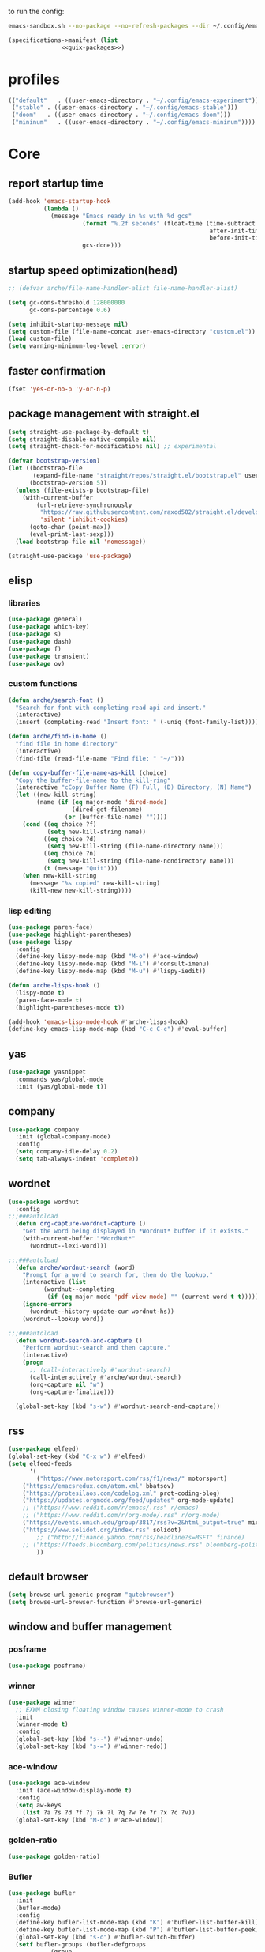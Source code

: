 #+startup: content

to run the config:

#+begin_src sh
emacs-sandbox.sh --no-package --no-refresh-packages --dir ~/.config/emacs-experiment
#+end_src

#+begin_src scheme :tangle ~/.config/emacs-experiment/emacs-manifest.scm :noweb yes
(specifications->manifest (list
			   <<guix-packages>>)
#+end_src

* profiles

 #+begin_src emacs-lisp :tangle ~/.emacs-profiles.el
(("default"   . ((user-emacs-directory . "~/.config/emacs-experiment")))
 ("stable" . ((user-emacs-directory . "~/.config/emacs-stable")))
 ("doom"   . ((user-emacs-directory . "~/.config/emacs-doom")))
 ("mininum"   . ((user-emacs-directory . "~/.config/emacs-mininum"))))
#+end_src

* Core
:PROPERTIES:
:header-args:emacs-lisp: :tangle ~/.config/emacs-experiment/init.el :results silent
:END:

** report startup time

#+begin_src emacs-lisp
(add-hook 'emacs-startup-hook
          (lambda ()
            (message "Emacs ready in %s with %d gcs"
                     (format "%.2f seconds" (float-time (time-subtract
                                                         after-init-time
                                                         before-init-time)))
                     gcs-done)))
#+end_src

** startup speed optimization(head)

#+begin_src emacs-lisp
;; (defvar arche/file-name-handler-alist file-name-handler-alist)

(setq gc-cons-threshold 128000000
      gc-cons-percentage 0.6)

(setq inhibit-startup-message nil)
(setq custom-file (file-name-concat user-emacs-directory "custom.el"))
(load custom-file)
(setq warning-minimum-log-level :error)
#+end_src

** faster confirmation

#+begin_src emacs-lisp
(fset 'yes-or-no-p 'y-or-n-p)
#+end_src

** package management with straight.el

#+begin_src emacs-lisp
(setq straight-use-package-by-default t)
(setq straight-disable-native-compile nil)
(setq straight-check-for-modifications nil) ;; experimental

(defvar bootstrap-version)
(let ((bootstrap-file
       (expand-file-name "straight/repos/straight.el/bootstrap.el" user-emacs-directory))
      (bootstrap-version 5))
  (unless (file-exists-p bootstrap-file)
    (with-current-buffer
        (url-retrieve-synchronously
         "https://raw.githubusercontent.com/raxod502/straight.el/develop/install.el"
         'silent 'inhibit-cookies)
      (goto-char (point-max))
      (eval-print-last-sexp)))
  (load bootstrap-file nil 'nomessage))

(straight-use-package 'use-package)
#+end_src

** elisp
*** libraries

#+begin_src emacs-lisp
(use-package general)
(use-package which-key)
(use-package s)
(use-package dash)
(use-package f)
(use-package transient)
(use-package ov)
#+end_src

*** custom functions

#+begin_src emacs-lisp
(defun arche/search-font ()
  "Search for font with completing-read api and insert."
  (interactive)
  (insert (completing-read "Insert font: " (-uniq (font-family-list)))))

(defun arche/find-in-home ()
  "find file in home directory"
  (interactive)
  (find-file (read-file-name "Find file: " "~/")))

(defun copy-buffer-file-name-as-kill (choice)
  "Copy the buffer-file-name to the kill-ring"
  (interactive "cCopy Buffer Name (F) Full, (D) Directory, (N) Name")
  (let ((new-kill-string)
        (name (if (eq major-mode 'dired-mode)
                  (dired-get-filename)
                (or (buffer-file-name) ""))))
    (cond ((eq choice ?f)
           (setq new-kill-string name))
          ((eq choice ?d)
           (setq new-kill-string (file-name-directory name)))
          ((eq choice ?n)
           (setq new-kill-string (file-name-nondirectory name)))
          (t (message "Quit")))
    (when new-kill-string
      (message "%s copied" new-kill-string)
      (kill-new new-kill-string))))
#+end_src

*** lisp editing

#+begin_src emacs-lisp
(use-package paren-face)
(use-package highlight-parentheses)
(use-package lispy
  :config
  (define-key lispy-mode-map (kbd "M-o") #'ace-window)
  (define-key lispy-mode-map (kbd "M-i") #'consult-imenu)
  (define-key lispy-mode-map (kbd "M-u") #'lispy-iedit))

(defun arche-lisps-hook ()
  (lispy-mode t)
  (paren-face-mode t)
  (highlight-parentheses-mode t))

(add-hook 'emacs-lisp-mode-hook #'arche-lisps-hook)
(define-key emacs-lisp-mode-map (kbd "C-c C-c") #'eval-buffer)
#+end_src

** yas

#+begin_src emacs-lisp
(use-package yasnippet
  :commands yas/global-mode
  :init (yas/global-mode t))
#+end_src

** company

#+begin_src emacs-lisp
(use-package company
  :init (global-company-mode)
  :config
  (setq company-idle-delay 0.2)
  (setq tab-always-indent 'complete)) 
#+end_src

** wordnet

#+begin_src emacs-lisp
(use-package wordnut
  :config 
;;;###autoload
  (defun org-capture-wordnut-capture ()
    "Get the word being displayed in *Wordnut* buffer if it exists."
    (with-current-buffer "*WordNut*"
      (wordnut--lexi-word)))
  
;;;###autoload
  (defun arche/wordnut-search (word)
    "Prompt for a word to search for, then do the lookup."
    (interactive (list
		  (wordnut--completing
		   (if (eq major-mode 'pdf-view-mode) "" (current-word t t)))))
    (ignore-errors
      (wordnut--history-update-cur wordnut-hs))
    (wordnut--lookup word))

;;;###autoload
  (defun wordnut-search-and-capture ()
    "Perform wordnut-search and then capture."
    (interactive)
    (progn
      ;; (call-interactively #'wordnut-search)
      (call-interactively #'arche/wordnut-search)
      (org-capture nil "w")
      (org-capture-finalize)))

  (global-set-key (kbd "s-w") #'wordnut-search-and-capture))
#+end_src

** rss

#+begin_src emacs-lisp
(use-package elfeed)
(global-set-key (kbd "C-x w") #'elfeed)
(setq elfeed-feeds
      '(
        ("https://www.motorsport.com/rss/f1/news/" motorsport)
	("https://emacsredux.com/atom.xml" bbatsov)
	("https://protesilaos.com/codelog.xml" prot-coding-blog)
	("https://updates.orgmode.org/feed/updates" org-mode-update)
	;; ("https://www.reddit.com/r/emacs/.rss" r/emacs)
	;; ("https://www.reddit.com/r/org-mode/.rss" r/org-mode)
	("https://events.umich.edu/group/3817/rss?v=2&html_output=true" michigan-events)
	("https://www.solidot.org/index.rss" solidot)
        ;; ("http://finance.yahoo.com/rss/headline?s=MSFT" finance)
	;; ("https://feeds.bloomberg.com/politics/news.rss" bloomberg-politics)
        ))
#+end_src

** default browser

#+begin_src emacs-lisp
(setq browse-url-generic-program "qutebrowser")
(setq browse-url-browser-function #'browse-url-generic)
#+end_src

** window and buffer management

*** posframe

#+begin_src emacs-lisp
(use-package posframe)
#+end_src

*** winner

#+begin_src emacs-lisp
(use-package winner
  ;; EXWM closing floating window causes winner-mode to crash
  :init
  (winner-mode t)
  :config
  (global-set-key (kbd "s--") #'winner-undo)
  (global-set-key (kbd "s-=") #'winner-redo))
#+end_src

*** ace-window

#+begin_src emacs-lisp
(use-package ace-window
  :init (ace-window-display-mode t)
  :config
  (setq aw-keys
	(list ?a ?s ?d ?f ?j ?k ?l ?q ?w ?e ?r ?x ?c ?v))
  (global-set-key (kbd "M-o") #'ace-window))
#+end_src

*** golden-ratio

#+begin_src emacs-lisp
(use-package golden-ratio)
#+end_src

*** Bufler

#+begin_src emacs-lisp
(use-package bufler
  :init
  (bufler-mode)
  :config
  (define-key bufler-list-mode-map (kbd "K") #'bufler-list-buffer-kill)
  (define-key bufler-list-mode-map (kbd "P") #'bufler-list-buffer-peek)
  (global-set-key (kbd "s-o") #'bufler-switch-buffer)
  (setf bufler-groups (bufler-defgroups
			(group
			 ;; Subgroup collecting all named workspaces.
			 (auto-workspace))
			(group
			 (group-or "notes"
				   (dir "~/library/note/" 1)
				   (dir "~/org-roam/" 2)
				   (dir "~/org/" 2)))
			(group
			 (group-or "library"
				   (dir "~/library/pdf" 1)
				   (dir "~/Documents/cambridge-notes/" 1)))
			(group
			 (group-or "haskell"
				   (mode-match "haskell" (rx (or "haskell-mode"
								 "interactive-haskell-mode"
								 "haskell-interactive-mode")))))
			(group
			 ;; Subgroup collecting all `help-mode' and `info-mode' buffers.
			 (group-or "*Help/Info*"
				   (mode-match "*Help*" (rx bos "help-"))
				   (mode-match "*Info*" (rx bos "info-"))))
			(group
			 ;; Subgroup collecting all special buffers (i.e. ones that are not
			 ;; file-backed), except `magit-status-mode' buffers (which are allowed to fall
			 ;; through to other groups, so they end up grouped with their project buffers).
			 (group-and "*Special*"
				    (lambda (buffer)
				      (unless (or (funcall (mode-match "Magit" (rx bos "magit-status"))
							   buffer)
						  (funcall (mode-match "Dired" (rx bos "dired"))
							   buffer)
						  (funcall (auto-file) buffer))
					"*Special*")))
			 (group
			  ;; Subgroup collecting these "special special" buffers
			  ;; separately for convenience.
			  (name-match "**Special**"
				      (rx bos "*" (or "Messages" "Warnings" "scratch" "Backtrace") "*")))
			 (group
			  ;; Subgroup collecting all other Magit buffers, grouped by directory.
			  (mode-match "*Magit* (non-status)" (rx bos (or "magit" "forge") "-"))
			  (auto-directory))
			 ;; Subgroup for Helm buffers.
			 (mode-match "*Helm*" (rx bos "helm-"))
			 ;; Remaining special buffers are grouped automatically by mode.
			 (auto-mode))
			;; All buffers under "~/.emacs.d" (or wherever it is).
			(dir user-emacs-directory)
			(group
			 ;; Subgroup collecting buffers in `org-directory' (or "~/org" if
			 ;; `org-directory' is not yet defined).
			 (dir (if (bound-and-true-p org-directory)
				  org-directory
				"~/org"))
			 (group
			  ;; Subgroup collecting indirect Org buffers, grouping them by file.
			  ;; This is very useful when used with `org-tree-to-indirect-buffer'.
			  (auto-indirect)
			  (auto-file))
			 ;; Group remaining buffers by whether they're file backed, then by mode.
			 (group-not "*special*" (auto-file))
			 (auto-mode))
			(group
			 ;; Subgroup collecting buffers in a projectile project.
			 (auto-projectile))
			(group
			 ;; Subgroup collecting buffers in a version-control project,
			 ;; grouping them by directory.
			 (auto-project))
			;; Group remaining buffers by directory, then major mode.
			(auto-directory)
			(auto-mode))))

#+end_src

*** dogears

#+begin_src emacs-lisp
(use-package dogears
  :straight (:host github :repo "alphapapa/dogears.el" :branch "master")
  :init (dogears-mode))
#+end_src

*** custom functions

#+begin_src emacs-lisp
;;;###autoload
(defun arche/kill-current-buffer ()
  (interactive)
  (kill-buffer (current-buffer)))

;;;###autoload
(defun my-tab-tab-bar-toggle ()
  "Toggle `tab-bar' presentation."
  (interactive)
  (if (bound-and-true-p tab-bar-mode)
      (progn
        (setq tab-bar-show nil)
        (tab-bar-mode -1))
    (setq tab-bar-show t)
    (tab-bar-mode 1)))
#+end_src

*** custom keybindings

#+begin_src emacs-lisp
(global-set-key (kbd "C-c s") #'window-toggle-side-windows)
(global-set-key (kbd "s-k") #'arche/kill-current-buffer)
(global-set-key (kbd "s-.") #'tab-bar-switch-to-next-tab)
(global-set-key (kbd "s-,") #'tab-bar-switch-to-prev-tab)
#+end_src

*** ~display-buffer-alist~

#+begin_src emacs-lisp
(setq display-buffer-alist
      '(("\\*lsp-ui-imenu\\*"
	(display-buffer-in-side-window)
	(window-width . 0.25)
	(side . right)
	(slot . 1)
	(window-parameters . ((no-other-window . t)
			      (mode-line-format . none))))
       ("\\*Messages\\*"
        (display-buffer-in-side-window)
        (window-height . 0.16)
        (side . top)
        (slot . 1)
        (window-parameters . ((no-other-window . t))))
       ("\\*Org Agenda\\*"
        (display-buffer-in-side-window)
        (window-width . 0.382)
        (side . right)        (side . right)
        (slot . 1)
        (window-parameters . ((mode-line-format . none))))
       ("\\*Outline.*\\*"
        (display-buffer-in-side-window)
        (window-width . 0.3)
        (side . right)
        (slot . 1)
        (window-parameters . ((mode-line-format . none))))
       ("\\*\\(Backtrace\\|Warnings\\|Compile-Log\\)\\*"
        (display-buffer-in-side-window)
        (window-height . 0.16)
        (side . top)
        (slot . 2)
        (window-parameters . ((no-other-window . t))))
       ;; bottom side window
       ("\\*Python\\*"
        (display-buffer-reuse-mode-window display-buffer-at-bottom)
        (window-height . 0.4)
        (side . bottom)
        (slot . 1)
	(window-parameters ((mode-line-format . none))))
       ("\\(?:\\*\\(?:e?shell\\)\\|vterm\\)"
	(display-buffer-in-side-window)
	(window-height . 0.27)
	(side . top)
	(slot . 1)
	(window-parameters . ((header-line-format . ((:eval (concat "  " (buffer-name)))))
			      (mode-line-format . none))))
       ("\\*ielm\\*"
        (display-buffer-reuse-mode-window display-buffer-at-bottom)
        (window-height . 0.4)
        (side . bottom)
        (slot . 2))
       ("\\*Async Shell Command\\*"
	(display-buffer-no-window))
       ;; left side window
       ("\\*Help.*"
        (display-buffer-reuse-mode-window display-buffer-at-bottom)
        (window-height . 0.35)		; See the :hook
        (side . left)
        (slot . 0))
       ("\\*pytest.*"
	(display-buffer-in-side-window)
	(window-width . 0.5)		; See the :hook
	(side . left)
	(slot . 0))))
#+end_src

and a few other custom rules:

#+begin_src emacs-lisp
(add-hook 'help-mode-hook #'visual-line-mode)
(add-hook 'custom-mode-hook #'visual-line-mode)
(setq Man-notify-method 'pushy)
#+end_src

*** pop up

#+begin_src emacs-lisp
;;;###autoload
(defun arche/toggle-window-with-major-mode (&optional major-mode-to-toggle raise-win-fn)
  "Toggle windows with specific major-mode in current frame. This
function is mainly written for major-modes of inferior
intepreters or shells.

If the argument `major-mode-to-toggle' is not given, choose the
major-mode associated with current buffer.

If no live windows with specified major-mode exist in current
frame, call `raise-win-fn' to open one. Otherwise, close all
lives windows that match specified major-mode.
"
  (interactive)
  (let* ((wl (window-list))
	 (mm (if major-mode-to-toggle major-mode-to-toggle major-mode))
	 (wl-filtered (-filter
		       #'(lambda (win)
			   (equal mm (with-current-buffer (window-buffer win) major-mode)))
		       wl)))
    (pcase (length wl-filtered)
      (0 (and raise-win-fn (funcall raise-win-fn)))
      (_ (mapcar #'delete-window wl-filtered)))))

;;;###autoload
(defun arche/switch-to-first-by-major-mode (mm)
  (switch-to-buffer-other-window (-first #'(lambda (buf)
					     (with-current-buffer buf (derived-mode-p mm)))
					 (buffer-list))))
#+end_src

For eshell:

#+begin_src emacs-lisp
(defun arche/toggle-eshell (&optional arg)
  "Toggle or create eshell buffer.

Without prefix arg, toggle eshell. Otherwise the behavior is the same as `eshell'."
  (interactive)
  (if arg
      (eshell arg)
    (arche/toggle-window-with-major-mode 'eshell-mode #'eshell)))
#+end_src

** appearance

*** ui components

#+begin_src emacs-lisp
(tool-bar-mode -1)
(menu-bar-mode -1)
(scroll-bar-mode -1)
(tooltip-mode -1)
(setq tab-bar-new-button nil)
(setq tab-bar-close-button nil)
#+end_src

*** fonts

#+begin_src emacs-lisp
(set-face-attribute 'default nil :family "Victor Mono" :weight 'normal :height 120)
(set-face-attribute 'fixed-pitch nil :family "Iosevka")
(set-face-attribute 'variable-pitch nil :family "Iosevka Fixed")
(setq-default line-spacing 0.1)
(add-hook 'org-mode-hook #'(lambda ()
			     (setq line-spacing 0.15)))
#+end_src

#+begin_src scheme :noweb-ref guix-packages :noweb-sep ""

"font-iosevka"
"font-victor-mono"

#+end_src

*** theme

#+begin_src emacs-lisp
(defun arche/load-theme (theme)
  "Disable active themes and load THEME.
Taken from alphapapa's answer
https://www.reddit.com/r/emacs/comments/fefwpw/show_your_themes/"
  (interactive (list (intern (completing-read "Theme: "
                                              (->> (custom-available-themes)
                                                   (-map #'symbol-name))))))
  (mapc #'disable-theme custom-enabled-themes)
  (load-theme theme 'no-confirm))

(use-package modus-themes
  :config
  (setq modus-themes-org-blocks 'gray-background)
  (setq modus-themes-mode-line '3d))

(use-package bespoke-themes
  :straight (:host github :repo "mclear-tools/bespoke-themes" :branch "main")
  :config
  (setq bespoke-set-mode-line nil)
  (setq bespoke-set-theme 'light))

(load-theme 'modus-operandi t)
#+end_src

*** modeline

**** hide mode line
#+begin_src emacs-lisp
(use-package hide-mode-line)
#+end_src

**** TODO custom mode line format

#+begin_src emacs-lisp
;;;###autoload
(defun arche/bib-pdf-get-title ()
    (let*
	((my-global-bibtex-file "~/library/hcimu.bib")
	 (key (file-name-base))
	 (bibtex-file-live-p (get-buffer (file-name-nondirectory my-global-bibtex-file))))
      (with-current-buffer (find-file-noselect my-global-bibtex-file)
	(goto-char (bibtex-find-entry key t))
	(let ((title (bibtex-autokey-get-field "title")))
	  (unless bibtex-file-live-p (kill-buffer (current-buffer)))
	  title))))

;;;###autoload
(defun arche/mode-line-disp-buffer-name ()
  "Buffer name displayed in mode-line."
  (let* ((bn (buffer-name))
	 (fn (buffer-file-name))
	 (l (length bn))
	 (lmax 21)
	 (lside (floor (/ (- lmax 3) 2))))
    (cond
     ((org-roam-node-at-point)
      (concat " " (org-roam-node-title (org-roam-node-at-point))))
     ((and (s-prefix? (file-truename "~/library/pdf/") (buffer-file-name))
	   (equal major-mode 'pdf-view-mode))
      (concat " " (arche/bib-pdf-get-title)))
     ((> l lmax) (concat
		  (s-left lside bn)
		  "..."
		  (s-right lside bn)))
     (t bn))))

;;;###autoload
(defun +format-mode-line ()
  (let* ((lhs '((:eval (unless (equal major-mode 'exwm-mode) (meow-indicator)))
		" "
		(:eval (window-parameter (selected-window) 'ace-window-path))
		(:eval (unless (member major-mode '(exwm-mode
						    pdf-view-mode))
			 " Row %l "))
		(:eval (if (equal major-mode 'pdf-view-mode) (format " Page %d/%d "
								     (pdf-view-current-page)
								     (pdf-cache-number-of-pages))))
		(:eval (when (bound-and-true-p flycheck-mode) flycheck-mode-line))
		(:eval (when (bound-and-true-p flymake-mode)
			 flymake-mode-line-format))
		"  "
		(:eval (arche/mode-line-disp-buffer-name))))
	 (rhs '((:eval mode-name)
		(vc-mode vc-mode)))
	 (ww (window-width))
	 (lhs-str (format-mode-line lhs))
	 (rhs-str (format-mode-line rhs))
	 (rhs-w (string-width rhs-str)))
    (format "%s%s%s"
	    lhs-str
	    (propertize " " 'display `((space :align-to (- (+ right right-fringe right-margin) (+ 1 ,rhs-w)))))
	    rhs-str))) 
#+end_src

**** display mode line in header line

#+begin_src emacs-lisp
(defun arche/setup-lines ()
  (setq-default mode-line-format nil)
  (setq-default header-line-format '((:eval (+format-mode-line)))))

(add-hook 'emacs-startup-hook #'arche/setup-lines) 

#+end_src

**** display global mode line content in tab bar

#+begin_src emacs-lisp
(custom-set-variables '(tab-bar-format
			'(tab-bar-format-history
                          tab-bar-format-tabs
                          tab-bar-separator
                          tab-bar-format-add-tab
			  tab-bar-format-align-right
			  tab-bar-format-global)))
#+end_src

** minibuffer

*** save history

#+begin_src emacs-lisp
(use-package savehist
    :config
    (setq history-length 25)
    (savehist-mode 1))
#+end_src

*** completion style

#+begin_src emacs-lisp
(use-package orderless)

(setq completion-styles '(orderless partial-completion))
;; for file name completion, ignore case
(setq read-file-name-completion-ignore-case t)
(setq read-buffer-completion-ignore-case t)
#+end_src

*** vertico and marginalia

#+begin_src emacs-lisp
(use-package vertico
  :init (vertico-mode t))

(use-package marginalia
  :after vertico
  :straight t
  :custom
  (marginalia-annotators '(marginalia-annotators-heavy marginalia-annotators-light nil))
  :init
  (marginalia-mode))
#+end_src

*** embark

#+begin_src emacs-lisp
(use-package embark
  :after which-key
  :config
  (define-key global-map (kbd "C-,") #'embark-act)
  ;; which-key integration
  (setq embark-action-indicator
        (lambda (map _target)
          (which-key--show-keymap "Embark" map nil nil 'no-paging)
          #'which-key--hide-popup-ignore-command)
        embark-become-indicator embark-action-indicator))
#+end_src

*** consult

#+begin_src emacs-lisp
(use-package consult
  :config
  (global-set-key (kbd "M-i") #'consult-imenu))
#+end_src

** dired

#+begin_src emacs-lisp
(use-package peep-dired)
#+end_src

*** disk-usage

#+begin_src emacs-lisp
(use-package disk-usage)
#+end_src

** editing

*** input method

#+begin_src emacs-lisp
(use-package pyim
  :after posframe
  :config
  (use-package pyim-basedict
    :config (pyim-basedict-enable))
  (setq pyim-default-scheme 'quanpin)
  (setq pyim-page-tooltip 'posframe)
  (setq pyim-page-length 5))

;;;###autoload
(defun arche/toggle-input-method (&optional im)
  (if current-input-method
      (set-input-method nil)
    (set-input-method im)))

;;;###autoload
(defun arche/toggle-cn-im ()
  (interactive)
  (arche/toggle-input-method "pyim"))

;;;###autoload
(defun arche/toggle-TeX-im ()
  (interactive)
  (arche/toggle-input-method "TeX")) 
#+end_src

*** modal editing with meow

#+begin_src emacs-lisp
(use-package meow
  :init
  (meow-global-mode)
  :config
  (meow-setup-line-number)
  (setq meow-expand-hint-remove-delay 2.0)
  
  ;; fallback commands:
  ;; the cdr's are called when there's no available selection
  (setq meow-selection-command-fallback
	'((meow-replace . meow-replace-char)
	  (meow-change . meow-change-char)
	  (meow-save . meow-save-char)
	  (meow-kill . meow-C-k)
	  (meow-delete . meow-C-d)
	  (meow-cancel-selection . meow-keyboard-quit)
	  (meow-pop . meow-pop-grab)))

  ;; list of default states
  (setq meow-mode-state-list '((cider-browse-spec-view-mode . motion)
			       (bibtex-mode . normal)
			       (fundamental-mode . normal)
			       (occur-edit-mode . normal)
			       (irc-mode . normal)
			       (text-mode . normal)
			       (prog-mode . normal)
			       (conf-mode . normal)
			       (cider-repl-mode . normal)
			       (sly-mrepl-mode . normal)
			       (inferior-haskell-mode . normal)
			       (inferior-python-mode . normal)
			       (maxima-inferior-mode .normal)
			       (haskell-interactive-mode . normal)
			       (geiser-repl-mode . normal)
			       (eshell-mode . normal)
			       (shell-mode . normal)
			       (eshell-mode . normal)
			       (vterm-mode . normal)
			       (json-mode . normal)
			       (pass-view-mode . normal)
			       (telega-chat-mode . normal)
			       (help-mode . normal)
			       (py-shell-mode . normal)
			       (term-mode . normal)
			       (org-mode . normal)
			       (Custom-mode . normal)))

  (setq meow-replace-state-name-list
	(list (cons 'normal "(=ↀωↀ=)")
	      (cons 'motion "<M>")
	      (cons 'keypad "<K>")
	      ;;(cons 'insert "(^･ｪ･^)")
	      (cons 'insert "(=ⒾωⒾ=)")))

  (set-face-attribute 'meow-normal-indicator nil
		      :foreground (face-attribute 'mode-line :background)
		      :background (face-attribute 'default :foreground))
  (set-face-attribute 'meow-insert-indicator nil
		      :foreground (face-attribute 'default :background)
		      :background (face-attribute 'font-lock-constant-face :foreground))

  (setq meow-expand-hint-remove-delay 2.0)
  
  ;; fallback commands:
  ;; the cdr's are called when there's no available selection
  (setq meow-selection-command-fallback
	'((meow-replace . meow-replace-char)
	  (meow-change . meow-change-char)
	  (meow-save . meow-save-char)
	  (meow-kill . meow-C-k)
	  (meow-delete . meow-C-d)
	  (meow-cancel-selection . meow-keyboard-quit)
	  (meow-pop . meow-pop-grab)))

  (setq meow-replace-state-name-list
	(list (cons 'normal "(=ↀωↀ=)")
	      (cons 'motion "")
	      (cons 'keypad "")
	      (cons 'insert "(^･ｪ･^)")))
  
  (set-face-attribute 'meow-normal-indicator nil
		      :foreground (face-attribute 'mode-line :background)
		      :background (face-attribute 'default :foreground))

  (setq meow-cheatsheet-layout meow-cheatsheet-layout-qwerty)

  (meow-motion-overwrite-define-key
   '("j" . meow-next)
   '("k" . meow-prev))

  (meow-leader-define-key
   '("a" . avy-goto-line)
   '("A" . org-agenda-list)
   '("b" . arche/open-pdf-in-library)
   '("c" . meow-keypad-start)
   '("C" . org-capture)
   '("d" . arche/find-in-home)
   '("e" . arche/toggle-eshell)
   '("f" . org-roam-node-find)
   '("g" . meow-keypad-start)
   '("h" . meow-keypad-start)
   '("i" . meow-last-buffer)
   '("j" . meow-motion-origin-command)
   '("k" . arche/kill-current-buffer)
   '("l" . recenter-top-bottom)
   '("m" . bookmark-jump)
   '("n" . ivy-magit-todos)
   '("o" . bufler-switch-buffer)
   '("p" . project-find-file)
   '("P" . projectile-find-other-file)
   '("q" . bury-buffer)
   '("r" . revert-buffer)
   '("s" . consult-ripgrep)
   '("S" . (lambda () (interactive) (consult-ripgrep t)))
   '("t" . tab-bar-select-tab-by-name)
   '("Tn" . org-timer-set-timer)
   '("Tk" . org-timer-stop)
   '("u" . tab-bar-switch-to-recent-tab)
   '("v" . arche/toggle-vterm)
   '("w" . save-buffer)
   '("x" . meow-keypad-start)
   '("zt" . arche/toggle-TeX-im)
   '("zc" . calendar)
   '("zg" . golden-ratio)
   '("zo" . olivetti-mode)
   '("zp" . proced)
   '("zr" . rename-buffer)
   '("zw" . bufler-workspace-frame-set)
   '("<return>" . arche/recompile-dwim)
   '("SPC" . meow-motion-origin-command)
   ;; Use SPC (0-9) for digit arguments.
   '("1" . meow-digit-argument)
   '("2" . meow-digit-argument)
   '("3" . meow-digit-argument)
   '("4" . meow-digit-argument)
   '("5" . meow-digit-argument)
   '("6" . meow-digit-argument)
   '("7" . meow-digit-argument)
   '("8" . meow-digit-argument)
   '("9" . meow-digit-argument)
   '("0" . meow-digit-argument)
   '("<tab>" . arche/exwm-recent-workspace)
   '(":" . eval-expression)
   '("/" . consult-line)
   '("?" . meow-cheatsheet))

  (meow-normal-define-key
   '("0" . meow-expand-0)
   '("9" . meow-expand-9)
   '("8" . meow-expand-8)
   '("7" . meow-expand-7)
   '("6" . meow-expand-6)
   '("5" . meow-expand-5)
   '("4" . meow-expand-4)
   '("3" . meow-expand-3)
   '("2" . meow-expand-2)
   '("1" . meow-expand-1)
   '("-" . negative-argument)
   '("[" . meow-beginning-of-thing)
   '("]" . meow-end-of-thing)
   '(";" . comment-line)
   ;; left hand
   '("q" . meow-quit)
   '("w" . other-window)
   '("W" . delete-other-windows)
   '("e" . meow-append)
   '("r" . meow-reverse)
   '("R" . meow-replace)
   '("t" . meow-till)
   '("T" . meow-till-expand)
   '("a" . meow-insert)
   '("s" . avy-goto-char-2)
   '("f" . meow-find)
   '("F" . meow-find-expand)
   '("d" . meow-kill)
   '("f" . meow-visit)
   '("g" . meow-cancel)
   '("z" . meow-pop-selection)
   '("Z" . meow-pop-all-selection)
   '("x" . meow-C-d)
   '("c" . meow-change)
   '("C" . meow-change-save)
   '("v" . kill-ring-save)
   ;; TODO: b
   '("b" . meow-left)
   '("B" . meow-left-expand)

   ;; right hand
   '("y" . meow-yank)
   '("Y" . meow-yank-pop)
   '("u" . meow-mark-symbol)
   '("i" . meow-inner-of-thing)
   '("I" . meow-bounds-of-thing)
   '("o" . meow-open-below)
   '("O" . meow-open-above)
   '("p" . meow-block)
   '("P" . meow-block-expand)
   '("b" . meow-left)
   '("B" . meow-left-expand)
   '("h" . meow-back-word)
   '("H" . meow-back-symbol)
   '("j" . meow-next)
   '("J" . meow-next-expand)
   '("k" . meow-prev)
   '("K" . meow-prev-expand)
   '("n" . meow-right)
   '("N" . meow-right-expand)
   '("'" . point-to-register)
   '("l" . meow-next-word)
   '("L" . meow-next-symbol)
   '("m" . point-to-register)
   '("," . meow-line-expand)
   '("." . repeat)
   '("/" . meow-search)
   ;; TODO: o
   '("G" . meow-grab)
   '("&" . meow-query-replace)
   '("%" . meow-query-replace-regexp)
   '("'" . jump-to-register)
   '("\\" . quoted-insert)))

(defun meow--bounds-of-round-parens ()
  (meow--bounds-of-regexp "("))

(defun arche/meow--bounds-of-org-elem ()
  (let ((elem-prop (cadr (org-element-context))))
    (if elem-prop (cons
		   (plist-get elem-prop :begin)
		   (plist-get elem-prop :end))
      nil)))

(defun arche/meow--inner-of-org-elem ()
  (let ((bounds (arche/meow--bounds-of-org-elem)))
    (cons (+ 2 (car bounds)) (- (cdr bounds) 2))))

(meow--thing-register 'org-elem #'arche/meow--inner-of-org-elem #'arche/meow--bounds-of-org-elem)
(add-to-list 'meow-char-thing-table (cons ?o 'org-elem))
#+end_src

*** focused writing

#+begin_src emacs-lisp
(use-package olivetti)
#+end_src

*** code folding

#+begin_src emacs-lisp
(use-package outshine)
#+end_src

** version-control

#+begin_src emacs-lisp
(use-package magit)

(use-package magit-todos
  :config
  (magit-todos-mode)
  (global-set-key (kbd "C-x l") #'ivy-magit-todos))
#+end_src

** tramp

#+begin_src scheme :noweb-ref guix-packages :noweb-sep ""

"emacs-tramp"

#+end_src

Add guix system program path:

#+begin_src emacs-lisp
(setq tramp-remote-path
      '("/run/current-system/profile/bin" "/bin" "/usr/bin" "/sbin" "/usr/sbin" "/usr/local/bin" "/usr/local/sbin" "/local/bin" "/local/freeware/bin" "/local/gnu/bin" "/usr/freeware/bin" "/usr/pkg/bin" "/usr/contrib/bin" "/opt/bin" "/opt/sbin" "/opt/local/bin"))
#+end_src

** org

*** guix packages

#+begin_src scheme :noweb-ref guix-packages :noweb-sep ""

"emacs-cdlatex"
"emacs-org-fragtog"

#+end_src

*** emacs packages

#+begin_src emacs-lisp
(use-package org-bullets :after org)
(use-package org-fragtog :after org :straight nil)
(use-package cdlatex
  :straight nil
  :config
  ;; TODO: set cdlatex-command-alist-default
  (setq cdlatex-math-modify-alist
	'((98 "\\mathbb" "\\textbf" t nil nil))))
(use-package valign
  :after org
  :config
  :hook (org-mode . valign-mode))
(use-package org-pdftools
  :after (pdf-tools org)
  :hook (org-mode . org-pdftools-setup-link))
#+end_src

*** basic setup

#+begin_src emacs-lisp
;;;###autoload
(defun arche/org-setup-basic ()
  (setq org-imenu-depth 7)
  (setq system-time-locale "C")
  (setq org-export-with-toc nil)
  (setq org-link-elisp-skip-confirm-regexp (rx (or "man" "wordnut-search"))))
#+end_src

*** display

#+begin_src emacs-lisp
;;;###autoload
(defun arche/org-setup-display ()
  (setq org-ellipsis " ▾")
  (setq org-capture-bookmark nil)
  (setq org-image-actual-width nil)
  (plist-put org-format-latex-options :scale 2.4))
#+end_src

*** window rules

#+begin_src emacs-lisp
;;;###autoload
(defun arche/org-setup-window ()
  (setq org-link-frame-setup
	'((vm . vm-visit-folder-other-frame)
	  (vm-imap . vm-visit-imap-folder-other-frame)
	  (gnus . org-gnus-no-new-news)
	  (file . find-file)
	  (wl . wl-other-frame))))
#+end_src

*** agenda

#+begin_src emacs-lisp
;;;###autoload
(defun arche/org-setup-agenda ()
  (setq org-agenda-files (list "~/org/todo.org"))
  (global-set-key (kbd "C-'") #'org-cycle-agenda-files))
#+end_src

*** capture

#+begin_src emacs-lisp
(setq org-capture-templates
	'(("t" "Personal todo" entry
           (file+headline "todo.org" "Inbox")
           "* TODO %?\n%i" :prepend t)
          ("r" "read later" checkitem
           (file+headline "read-later.org" "Inbox")
           "[ ] %? ")
	  ("b" "Journal" entry (file+datetree "~/org/bits-of-life.org")
              "* %?\nEntered on %U\n  %i\n")
	  ;; TODO capture template for wordnut-buffer
          ("w" "word" plain
	   (file+headline "words.org" "Inbox")
	   "[[elisp:(wordnut-search \"%(org-capture-wordnut-capture)\")][%(org-capture-wordnut-capture)]]")))
#+end_src

*** keybindings

#+begin_src emacs-lisp
;;;###autoload
(defun arche/org-setup-keybinding ()
  (general-define-key
   :keymaps 'org-mode-map
   "M-h" #'org-metaleft
   "M-H" #'mark-paragraph
   "M-l" #'org-metaright
   "C-c e" #'org-mark-element))
#+end_src

*** babel

**** basic setup

#+begin_src emacs-lisp
;;;###autoload
(defun arche/org-setup-babel ()
  (setq-default org-hide-block-startup t)
  (setq org-edit-src-content-indentation 0)
  (setq org-src-tab-src-acts-natively t)
  (setq org-src-preserve-indentation t)
  (setq org-confirm-babel-evaluate nil)
  (setq org-src-window-setup 'current-window)
  ;; display/update images in the buffer after I evaluate
  (add-hook 'org-babel-after-execute-hook 'org-display-inline-images 'append))
#+end_src

**** ob-async

#+begin_src emacs-lisp
(use-package ob-async)
#+end_src

*** noter

#+begin_src emacs-lisp
(use-package org-noter
  :config
  (setq org-noter-notes-search-path
	(list "~/library/notes/")))
#+end_src

*** oc

#+begin_src emacs-lisp
;;;###autoload
(defun arche/org-setup-cite ()
 (let
     ((my-global-bibtex-files (list (file-truename "~/library/hcimu.bib"))))
    (require 'oc)
    (require 'oc-basic)
    ;; for oc.el
    (setq org-cite-global-bibliography my-global-bibtex-files)
    ;; for bibtex.el
    (setq bibtex-files my-global-bibtex-files)
    ))
#+end_src

In order to support citation in (latex->pdf) process:

#+begin_src emacs-lisp
(setq org-latex-pdf-process
      '("pdflatex -shell-escape -interaction nonstopmode -output-directory %o %f"
	"bibtex %b"
	"pdflatex -shell-escape -interaction nonstopmode -output-directory %o %f"
	"pdflatex -shell-escape -interaction nonstopmode -output-directory %o %f"))
#+end_src

*** hook

#+begin_src emacs-lisp
;;;###autoload
(defun arche/org-mode-hook ()
  (org-bullets-mode t)
  (org-indent-mode t)
  (org-cdlatex-mode)
  (org-fragtog-mode)
  (visual-line-mode t)
  (if (one-window-p) (olivetti-mode t)))
#+end_src

*** roam

#+begin_src scheme :noweb-ref guix-packages :noweb-sep ""

"emacs-org-roam"

#+end_src

#+begin_src emacs-lisp
(use-package org-roam
  :straight nil
  :after org
  :init
  (setq org-roam-v2-ack t)
  :custom
  (org-roam-directory "~/org-roam")
  (org-roam-db-location "~/tmp/org-roam-v2-experimental.db")
  :config
  (org-roam-setup)
  )

(use-package org-roam-ui
  :straight (:host github
		   :repo "org-roam/org-roam-ui"
		   :branch "main"
		   :files ("*.el" "out"))
  :after org-roam
  :config (setq org-roam-ui-sync-theme nil))
#+end_src

*** finishing setup

#+begin_src emacs-lisp
;;;###autoload
(defun arche/org-setup ()
  (arche/org-setup-basic)
  (arche/org-setup-display)
  (arche/org-setup-window)
  (arche/org-setup-agenda)
  (arche/org-setup-keybinding)
  (arche/org-setup-babel)
  (arche/org-setup-cite)
  (add-hook 'org-mode-hook #'arche/org-mode-hook))

(use-package org
  :after (olivetti)
  :config
  (arche/org-setup))
#+end_src

*** inline math

#+begin_src emacs-lisp
(defvar inline-math-candidates '()
  "A list of strings. Stored for completion of inline math LaTeX
  fragments.")

;;;###autoload
(defun my-org-get-inline-math () 
  "Get inline math around cursor"
  (interactive)
  (let* ((context (org-element-context))
	 (type (org-element-type context)))
    (when (memq type '(latex-environment latex-fragment))
      (my-remove-inline-matrix-delimiter (org-element-property :value context))
      )))

;;;###autoload
(defun my-org-get-inline-math-prefix ()
  "Prefix definition for company backend. Returns nil if the
cursor is no inside a latex fragment. Otherwise, the substring
between left delimiter and the current cursor is returned."
  ;; the prefix must be immediately before the pointer
  ;; first confirm the point is inside a latex-fragment
  ;; then search-forward for '\\(' and obtain the prefix
  (interactive
   let* ((context (org-element-context))
	 (type (org-element-type context)))
   (when (eq type 'latex-fragment)
     (let* ((inline-math (org-element-property :value context))
	    (inline-math-prefix-point-min (+ (save-excursion (re-search-backward (rx "\\("))) 2)))
       (buffer-substring-no-properties inline-math-prefix-point-min (point))))))

;;;###autoload
(defun my-org-get-all-inline-math ()
  "Store all inline math LaTeX fragments in the `inline-math-candidates'"
  (interactive)
  (progn
    (save-excursion (progn (setq inline-math-candidates nil)
			   (goto-char (point-min))
			   (while (re-search-forward
				   (rx (not "=") "\\(")
				   (point-max) t)
			     (add-to-list 'inline-math-candidates (my-org-get-inline-math))
			     ))))
  inline-math-candidates)

;;;###autoload
(defun my-remove-inline-matrix-delimiter (str)
  "Given the value of a LaTeX fragment org element, remove its
delimiters to make it an appropriate candidate for completion."
  (string-remove-prefix "\\("
			(string-remove-suffix "\\)"
					      str)))

;;;###autoload
(defun company-inline-math-backend (command &optional arg &rest ignored)
  "The company backend for completing inline math LaTeX
fragments.  The candidates are obtained by trasversing all LaTeX
fragments in the org buffer"
  (interactive (list 'interactive))
  (cl-case command
    (interactive (company-begin-backend 'company-inline-math-backend))
    (prefix (and (eq major-mode 'org-mode)
		 (my-org-get-inline-math-prefix)))
    (candidates
     (cl-remove-if-not
      (lambda (str) (string-prefix-p arg str))
      (progn (my-org-get-all-inline-math)
	     inline-math-candidates)))))

(add-to-list 'company-backends #'company-inline-math-backend)

;;;###autoload
(defun my-select-inline-math ()
  "Complete inline math and insert."
  (interactive)
  (insert (try-completion "Select inline math: "
			  (progn (my-org-get-all-inline-math)
				 inline-math-candidates)
			  nil t)))


#+end_src

#+RESULTS:
: my-select-inline-math



** pass

#+begin_src emacs-lisp
(use-package pass)
#+end_src

** pdf

*** pdf-tools

#+begin_src scheme :noweb-ref guix-packages :noweb-sep ""

"emacs-pdf-tools"

#+end_src

#+begin_src emacs-lisp
(use-package pdf-tools :straight nil
  :config
  (require 'pdf-occur)
  (require 'pdf-annot)
  (require 'pdf-outline)
  (pdf-tools-install)

  (general-define-key
   :keymaps 'pdf-view-mode-map
   ;; tips:
   ;; W to fit width
   ;; H to fit height
   "o" #'pdf-outline
   "/" #'pdf-occur
   "j" #'pdf-view-next-line-or-next-page
   "k" #'pdf-view-previous-line-or-previous-page
   "z" #'pdf-annot-add-highlight-markup-annotation
   "_" #'pdf-annot-add-underline-markup-annotation
   "v" #'image-mode-copy-file-name-as-kill
   "w" #'other-window
   "la" #'pdf-annot-list-annotations
   "L" #'org-store-link
   "," #'pdf-view-themed-minor-mode)
  
  (general-define-key
   :keymaps 'pdf-outline-buffer-mode
   "m" #'pdf-outline-follow-link)
  
  (defun arche/pdf-hook ()
    (blink-cursor-mode -1))

  (add-hook 'pdf-tools-enabled-hook #'arche/pdf-hook))

;; tips: c: toggle continuous scroll
;; M: toggle display of header line
(use-package pdf-continuous-scroll-mode
  :after pdf-tools
  :straight (:type git
		   :host github
		   :repo "dalanicolai/pdf-continuous-scroll-mode.el"))

(use-package saveplace-pdf-view
  :after pdf-tools
  :init (save-place-mode 1))
#+end_src

*** browse library

#+begin_src emacs-lisp
(defvar my-global-bibtex-file "~/library/hcimu.bib")
(defvar my-global-bibtex-pdf-dir "~/library/pdf")

(defun arche/bib-keys ()
  (with-current-buffer (find-file-noselect my-global-bibtex-file)
    (mapcar 'car
	    (-filter 'cdr
		     (bibtex-parse-keys)))))

(arche/bib-keys)

(defun arche/key->title (key)
  (with-current-buffer (find-file-noselect my-global-bibtex-file)
    (goto-char (bibtex-find-entry key t))
    (bibtex-autokey-get-field "title")))

(defun arche/key->author (key)
  (with-current-buffer (find-file-noselect my-global-bibtex-file)
    (goto-char (bibtex-find-entry key t))
    (bibtex-autokey-get-field "author")))

(defun arche/key->pdf-file (key)
  (let*
      ((pdf-files (f-files (file-name-as-directory my-global-bibtex-pdf-dir)))
       (file-matched
	(-first (lambda (f)
		  (string-equal key
				(f-base f)))
		pdf-files)))
    file-matched))

;; TODO: display author and additional info with marginalia
;; https://github.com/minad/marginalia
(defun arche/open-pdf-in-library (&optional arg)
  (interactive "P")
  (let*
      ((collection (mapcar (lambda (key) (list (concat (arche/key->title key) " | " (arche/key->author key)) key)) (arche/bib-keys)))
       (title-and-author (completing-read "select book:" collection))
       (key (cadr (assoc title-and-author collection)))
       (pdf-file (arche/key->pdf-file key)))
    (if pdf-file
	(if arg
	    (let ((command (concat "mupdf-x11" " " pdf-file)))
	      (start-process-shell-command command nil command))
	  (message "hello")
	  (find-file pdf-file))
	(message "book not found :)")))) 

#+end_src

** http-proxy

#+begin_src emacs-lisp
;;;###autoload
(defun arche/toggle-http-proxy ()
  (interactive)
  (let ((p "http://127.0.0.1:7890"))
    (if (getenv "http_proxy")
	(progn
	  (setenv "http_proxy" nil)
	  (setenv "https_proxy" nil))
      (progn
	(setenv "http_proxy" p)
	(setenv "https_proxy" p)))))
#+end_src

** telega

#+begin_src scheme :noweb-ref guix-packages :noweb-sep ""

"font-gnu-unifont"
"font-gnu-freefont"
"emacs-telega-server"
"emacs-telega-contrib"

#+end_src

~cl--plist-remove~ is a deprecated function and removed in telega source recently (#303).

#+begin_src emacs-lisp :tangle no
(defun cl--plist-remove (plist member)
  (cond
   ((null plist) nil)
   ((null member) plist)
   ((eq plist member) (cddr plist))
   (t `(,(car plist) ,(cadr plist) ,@(cl--plist-remove (cddr plist) member)))))
#+end_src

#+begin_src emacs-lisp
;;;###autoload
(defun arche/telega-mode-hook ()
  (setq line-spacing 0)
  (setq olivetti-body-width 100)
  (if (one-window-p) (olivetti-mode t)))

(use-package telega
  :after (olivetti)
  :init (fset 'cl--plist-remove 'map--plist-delete)
  :straight nil
  :config
  (setq telega-emoji-font-family "EmojiOne")
  (setq telega-emoji-use-images "EmojiOne") 
  ;; (setq telega-proxies
  ;; 	'((:server "127.0.0.1"
  ;; 		   :port 7890
  ;; 		   :enable t
  ;; 		   :type (:@type "proxyTypeHttp")
  ;; 		   )))
  (setq telega-proxies nil) 
  (add-hook 'telega-chat-mode-hook #'timeclock-query-out)
  (add-hook 'timeclock-in-hook #'(lambda () (telega-kill t)))
  (define-key dired-mode-map (kbd "H-s") #'telega-buffer-file-send)
  (add-hook 'telega-chat-mode-hook #'arche/telega-mode-hook)
  (add-hook 'telega-root-mode-hook #'arche/telega-mode-hook))
#+end_src

** docker

#+begin_src emacs-lisp
(use-package docker)
#+end_src

** ledger

#+begin_src emacs-lisp
(use-package ledger-mode
  :straight nil)
#+end_src

** cas

*** maxima

#+begin_src emacs-lisp
(use-package maxima)

;;;###autoload
(defun arche/maxima-inferior-mode-hook ()
  (meow-normal-mode t)
  (electric-pair-mode t))

(add-hook 'maxima-inferior-mode-hook #'arche/maxima-inferior-mode-hook)
(add-to-list 'org-babel-load-languages (cons 'maxima t))
#+end_src

#+RESULTS:
| arche/maxima-inferior-mode-hook |

** programming

*** dwim compile

#+begin_src emacs-lisp
(defun arche/recompile-dwim ()
  (interactive)
  (let
      ((cur (selected-window))
       (w (get-buffer-window "*compilation*" t)))
    (if (derived-mode-p 'prog-mode) (save-buffer))
    (select-window w)
    (recompile)
    (select-window cur)))
#+end_src

#+RESULTS:
: arche/recompile-dwim

*** lsp

#+begin_src emacs-lisp
(use-package lsp-mode
  :config
  (setq lsp-headerline-breadcrumb-enable nil))

(use-package lsp-ui)
#+end_src
#+RESULTS:

** languages

*** shell

#+begin_src emacs-lisp
(add-to-list 'org-babel-load-languages (cons 'shell t))
#+end_src

*** c

#+begin_src emacs-lisp
(add-to-list 'org-babel-load-languages (cons 'C t))
#+end_src

*** haskell

#+begin_src emacs-lisp
(use-package haskell-mode
  :config
  (define-key haskell-mode-map (kbd "C-c C-c") #'haskell-process-load-file))
(add-to-list 'org-babel-load-languages (cons 'haskell t))
#+end_src

*** lisp

**** scheme

#+begin_src emacs-lisp
(add-to-list 'org-babel-load-languages (cons 'scheme t))
#+end_src

***** guile

#+begin_src emacs-lisp
(use-package geiser-guile)
#+end_src

**** common lisp

#+begin_src emacs-lisp
(use-package sly)
#+end_src

*** yaml

#+begin_src emacs-lisp
(use-package yaml-mode)
;; (add-to-list 'org-babel-load-languages (cons 'yaml t))
#+end_src

*** python

**** TODO: babel python src blocks do not work

#+begin_src emacs-lisp
(setq org-babel-python-command "python3")
(add-to-list 'org-babel-load-languages (cons 'python t))
#+end_src

~org-babel-comint-use-async~?

#+begin_src python
1 + 1
#+end_src

#+RESULTS:
: None

**** elpy

#+begin_src emacs-lisp
(use-package elpy
  :config (elpy-enable))
#+end_src

**** toggle inferior python window (requires [[*pop up]])

#+begin_src emacs-lisp
;;;###autoload
(defun arche/raise-inferior-python ()
  (interactive)
  (arche/switch-to-first-by-major-mode 'inferior-python-mode))

;;;###autoload
(defun arche/toggle-python ()
  (interactive)
  (arche/toggle-window-with-major-mode 'inferior-python-mode #'arche/raise-inferior-python))

(global-set-key (kbd "C-c p") #'arche/toggle-python)
#+end_src

** startup speed optimization(tail)

#+begin_src emacs-lisp
(setq gc-cons-threshold 16777216
      gc-cons-percentage 0.1
      ;; file-name-handler-alist arche/file-name-handler-alist
      )
#+end_src

* experimental

** eva

#+begin_src emacs-lisp
(use-package eva
  :straight (eva :type git :host github :repo "meedstrom/eva"))
#+end_src

** org-ref-cite

#+begin_src emacs-lisp
(use-package ivy-bibtex
  :init
  (setq bibtex-completion-bibliography '("~/library/hcimu.bib")
	bibtex-completion-notes-path "~/library/notes/"
	bibtex-completion-notes-template-multiple-files "#+TITLE: Notes on: ${author-or-editor} (${year}): ${title}\n\nSee [cite/t:@${=key=}]\n"
	bibtex-completion-library-path '("~/library/pdf/")
	bibtex-completion-additional-search-fields '(keywords)
	bibtex-completion-display-formats
	'((article       . "${=has-pdf=:1}${=has-note=:1} ${year:4} ${author:36} ${title:*} ${journal:40}")
	  (inbook        . "${=has-pdf=:1}${=has-note=:1} ${year:4} ${author:36} ${title:*} Chapter ${chapter:32}")
	  (incollection  . "${=has-pdf=:1}${=has-note=:1} ${year:4} ${author:36} ${title:*} ${booktitle:40}")
	  (inproceedings . "${=has-pdf=:1}${=has-note=:1} ${year:4} ${author:36} ${title:*} ${booktitle:40}")
	  (t             . "${=has-pdf=:1}${=has-note=:1} ${year:4} ${author:36} ${title:*}"))))

(use-package citeproc)
(use-package citeproc)
(use-package org-ref)
(use-package org-ref-cite
  :straight (:host github :repo "jkitchin/org-ref-cite" :branch "main")
  :config
  ;; I like green links
  (set-face-attribute 'org-cite nil :foreground "DarkSeaGreen4")
  (set-face-attribute 'org-cite-key nil :foreground "forest green")
  (setq
   org-cite-global-bibliography bibtex-completion-bibliography
   ;; https://github.com/citation-style-language/styles
   ;; or https://www.zotero.org/styles
   org-cite-csl-styles-dir "/Users/jkitchin/Dropbox/emacs/scimax/org-ref-cite/csl-styles"
   org-cite-insert-processor 'org-ref-cite
   org-cite-follow-processor 'org-ref-cite
   org-cite-activate-processor 'org-ref-cite
   org-cite-export-processors '((html csl "elsevier-with-titles.csl")
			        (latex org-ref-cite)
			        (t basic))))
(setq bibtex-completion-pdf-field "file")
(setq org-ref-get-pdf-filename-function #'org-ref-get-pdf-filename-helm-bibtex
	  org-ref-open-pdf-function #'org-ref-open-pdf-at-point)
#+end_src

cite:book:2387878

** hyperbole

#+begin_src emacs-lisp
(use-package hyperbole)
#+end_src

#+RESULTS:

** TODO bibtex-actions

 #+begin_src emacs-lisp
(use-package bibtex-completion)
(use-package citeproc)
(defvar my/bibs '("~/library/hcimu.bib"))

(use-package oc-bibtex-actions
  :straight (:host github
		   :repo "bdarcus/bibtex-actions"
		   :branch "main")
  :bind (("C-c b" . org-cite-insert))
  :after (embark org bibtex-completion citeproc)
  :config
  (define-key minibuffer-local-map (kbd "M-b") #'bibtex-actions-insert-preset)
  (setq bibtex-actions-bibliography my/bibs)
  (setq bibtex-actions-bibliography my/bibs
        org-cite-global-bibliography my/bibs
        org-cite-insert-processor 'oc-bibtex-actions
        org-cite-follow-processor 'oc-bibtex-actions
        org-cite-activate-processor 'basic)
  (advice-add #'completing-read-multiple :override #'consult-completing-read-multiple)
  (setq bibtex-actions-at-point-function 'embark-act)
  ;; Make the 'bibtex-actions' bindings and targets available to `embark'.
  (add-to-list 'embark-target-finders 'bibtex-actions-citation-key-at-point)
  (add-to-list 'embark-keymap-alist '(bib-reference . bibtex-actions-map))
  (add-to-list 'embark-keymap-alist '(citation-key . bibtex-actions-buffer-map))
  (setq bibtex-actions-at-point-function 'embark-act))

(require 'bibtex-actions-file)
(require 'oc-bibtex-actions)
#+end_src

#+RESULTS:
: oc-bibtex-actions

[cite:@book:1309822]

** TODO org contrib with straight?

#+begin_src emacs-lisp
(use-package org-contrib)
#+end_src

#+RESULTS:

** insert random string

http://ergoemacs.org/emacs/elisp_insert_random_number_string.html

#+begin_src emacs-lisp
(defun xah-insert-random-number (NUM)
  "Insert NUM random digits.
NUM default to 5.
Call `universal-argument' before for different count.
URL `http://ergoemacs.org/emacs/elisp_insert_random_number_string.html'
Version 2017-05-24"
  (interactive "P")
  (let (($charset "1234567890" )
        ($baseCount 10))
    (dotimes (_ (if (numberp NUM) (abs NUM) 5 ))
      (insert (elt $charset (random $baseCount))))))
#+end_src

#+RESULTS:
: xah-insert-random-number

** supersave

#+begin_src emacs-lisp
(use-package super-save
  :custom
  (super-save-exclude (list "\\.pdf$"
			    "\\.epub$"))
  :config
  (super-save-mode +1))
#+end_src

#+RESULTS:
: t

** backup config

#+begin_src emacs-lisp
(setq backup-directory-alist (list (cons ""
					 (concat user-emacs-directory "backup/"))))
#+end_src

#+RESULTS:
: (( . ~/.config/emacs-experiment/backup/))

** tab

#+begin_src emacs-lisp
(global-set-key (kbd "M-j") #'tab-to-tab-stop)
(setq-default indent-tabs-mode nil)
#+end_src

#+RESULTS:

** toc-org

#+begin_src emacs-lisp
(use-package toc-org)
#+end_src

#+RESULTS:

** ob-async

#+begin_src emacs-lisp
(use-package ob-async)
#+end_src

#+RESULTS:

** map hard keys

#+begin_src emacs-lisp
(global-set-key (kbd "H-r") "`")
(global-set-key (kbd "H-t") "~")
(global-set-key (kbd "H-f") "\\")
#+end_src

#+RESULTS:
: \

** transparency

#+begin_src emacs-lisp
(defun transparency (value)
  "Set transparency value."
  (interactive "ntransparency value 0 - 100 opaque:")
 (set-frame-parameter (selected-frame) 'alpha value))
#+end_src

#+RESULTS:
: transparency

** plz

#+begin_src emacs-lisp
(use-package plz
  :straight (:type git :host github :repo "alphapapa/plz.el"))
#+end_src

#+RESULTS:

** visual-regexp

#+begin_src emacs-lisp
(use-package visual-regexp)
#+end_src

#+RESULTS:

** eval subtree in org-mode

#+begin_src emacs-lisp
(defun eval-subtree ()
  "Evaluate all emacs-lisp blocks in the subtree"
  (interactive)
  (progn
    (call-interactively #'consult-imenu)
    (org-narrow-to-subtree)
      (while (org-next-block 1)
	(if (string-equal "emacs-lisp" (plist-get (cadr (org-element-at-point)) :language))
	    (org-ctrl-c-ctrl-c)))
      (widen)))
#+end_src

#+RESULTS:
: eval-subtree

** share pass with kdeconnect

#+begin_src emacs-lisp
(let
    ((device (completing-read "Select device: "
			      (->> (shell-command-to-string "kdeconnect-cli -l")
				   (s-split "\n" )
				   (-filter (lambda (s) (s-prefix-p "-" s)))
				   (mapcar (lambda (line) (cadr (s-split " " line))))
				   (mapcar (lambda (s) (s-chop-suffix ":" s)))))))
  (async-shell-command
   (concat "kdeconnect-cli -n " device " --share-text \"" (read-string (concat "Send text to " device ": ")) "\"")))
#+end_src

** dos2unix

#+begin_src emacs-lisp
(defun dos2unix (buffer)
  "Automate M-% C-q C-m RET C-q C-j RET"
  (interactive "*b")
  (save-excursion
    (goto-char (point-min))
    (while (search-forward (string ?\C-m) nil t)
      (replace-match (string ?\C-j) nil t))))
#+end_src

#+RESULTS:
: dos2unix

** asy

#+begin_src emacs-lisp
(add-to-list 'org-babel-load-languages (cons 'asymptote t))
#+end_src

#+RESULTS:
: ((asymptote . t) (python . t) (scheme . t) (haskell . t) (C . t) (shell . t) (maxima . t) (emacs-lisp . t))

** epub

#+begin_src emacs-lisp
(use-package nov
  :config
  ;; tip: never use toc (t), use imenu instead!
  (add-to-list 'auto-mode-alist '("\\.epub\\'" . nov-mode))
  :hook
  (nov-mode . variable-pitch-mode))
#+end_src

#+RESULTS:
| variable-pitch-mode |

